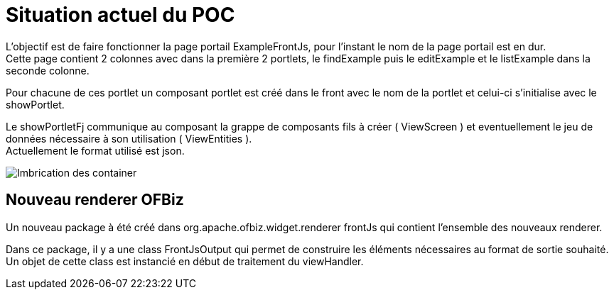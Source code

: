 ////
Licensed to the Apache Software Foundation (ASF) under one
or more contributor license agreements.  See the NOTICE file
distributed with this work for additional information
regarding copyright ownership.  The ASF licenses this file
to you under the Apache License, Version 2.0 (the
"License"); you may not use this file except in compliance
with the License.  You may obtain a copy of the License at

http://www.apache.org/licenses/LICENSE-2.0

Unless required by applicable law or agreed to in writing,
software distributed under the License is distributed on an
"AS IS" BASIS, WITHOUT WARRANTIES OR CONDITIONS OF ANY
KIND, either express or implied.  See the License for the
specific language governing permissions and limitations
under the License.
////
= Situation actuel du POC

L'objectif est de faire fonctionner la page portail ExampleFrontJs, pour l'instant le nom de la page portail est en dur. +
Cette page contient 2 colonnes avec dans la première 2 portlets, le findExample puis le editExample et le listExample dans la seconde colonne.

Pour chacune de ces portlet un composant portlet est créé dans le front avec le nom de la portlet et celui-ci s'initialise
avec le showPortlet.

Le showPortletFj communique au composant la grappe de composants fils à créer ( ViewScreen ) et eventuellement le jeu de données nécessaire
à son utilisation ( ViewEntities ). +
Actuellement le format utilisé est json.

image::PortalPageDetail-Example.svg[Imbrication des container]

== Nouveau renderer OFBiz

Un nouveau package à été créé dans org.apache.ofbiz.widget.renderer frontJs qui contient l'ensemble des nouveaux renderer.

Dans ce package, il y a une class FrontJsOutput qui permet de construire les éléments nécessaires au format de sortie souhaité.
Un objet de cette class est instancié en début de traitement du viewHandler. 
